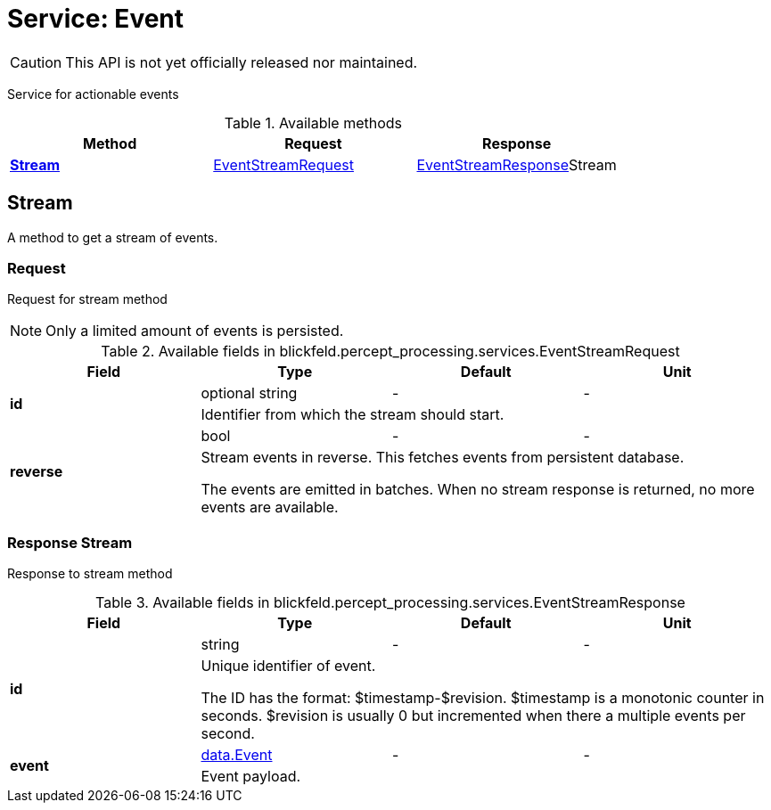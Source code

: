 = Service: Event

CAUTION: This API is not yet officially released nor maintained.

Service for actionable events

.Available methods
|===
| Method | Request | Response

| *xref:#Stream[]* | xref:blickfeld/percept_processing/services/event.adoc#_blickfeld_percept_processing_services_EventStreamRequest[EventStreamRequest]| xref:blickfeld/percept_processing/services/event.adoc#_blickfeld_percept_processing_services_EventStreamResponse[EventStreamResponse]Stream 
|===
[#Stream]
== Stream

A method to get a stream of events.

[#_blickfeld_percept_processing_services_EventStreamRequest]
=== Request

Request for stream method 
 
NOTE: Only a limited amount of events is persisted.

.Available fields in blickfeld.percept_processing.services.EventStreamRequest
|===
| Field | Type | Default | Unit

.2+| *id* | optional string| - | - 
3+| Identifier from which the stream should start.

.2+| *reverse* | bool| - | - 
3+| Stream events in reverse. 
This fetches events from persistent database. 
 
The events are emitted in batches. 
When no stream response is returned, no more events are available.

|===

[#_blickfeld_percept_processing_services_EventStreamResponse]
=== Response Stream

Response to stream method

.Available fields in blickfeld.percept_processing.services.EventStreamResponse
|===
| Field | Type | Default | Unit

.2+| *id* | string| - | - 
3+| Unique identifier of event. 
 
The ID has the format: $timestamp-$revision. 
$timestamp is a monotonic counter in seconds. 
$revision is usually 0 but incremented when there a multiple events per second.

.2+| *event* | xref:blickfeld/percept_processing/data/event.adoc[data.Event] | - | - 
3+| Event payload.

|===

